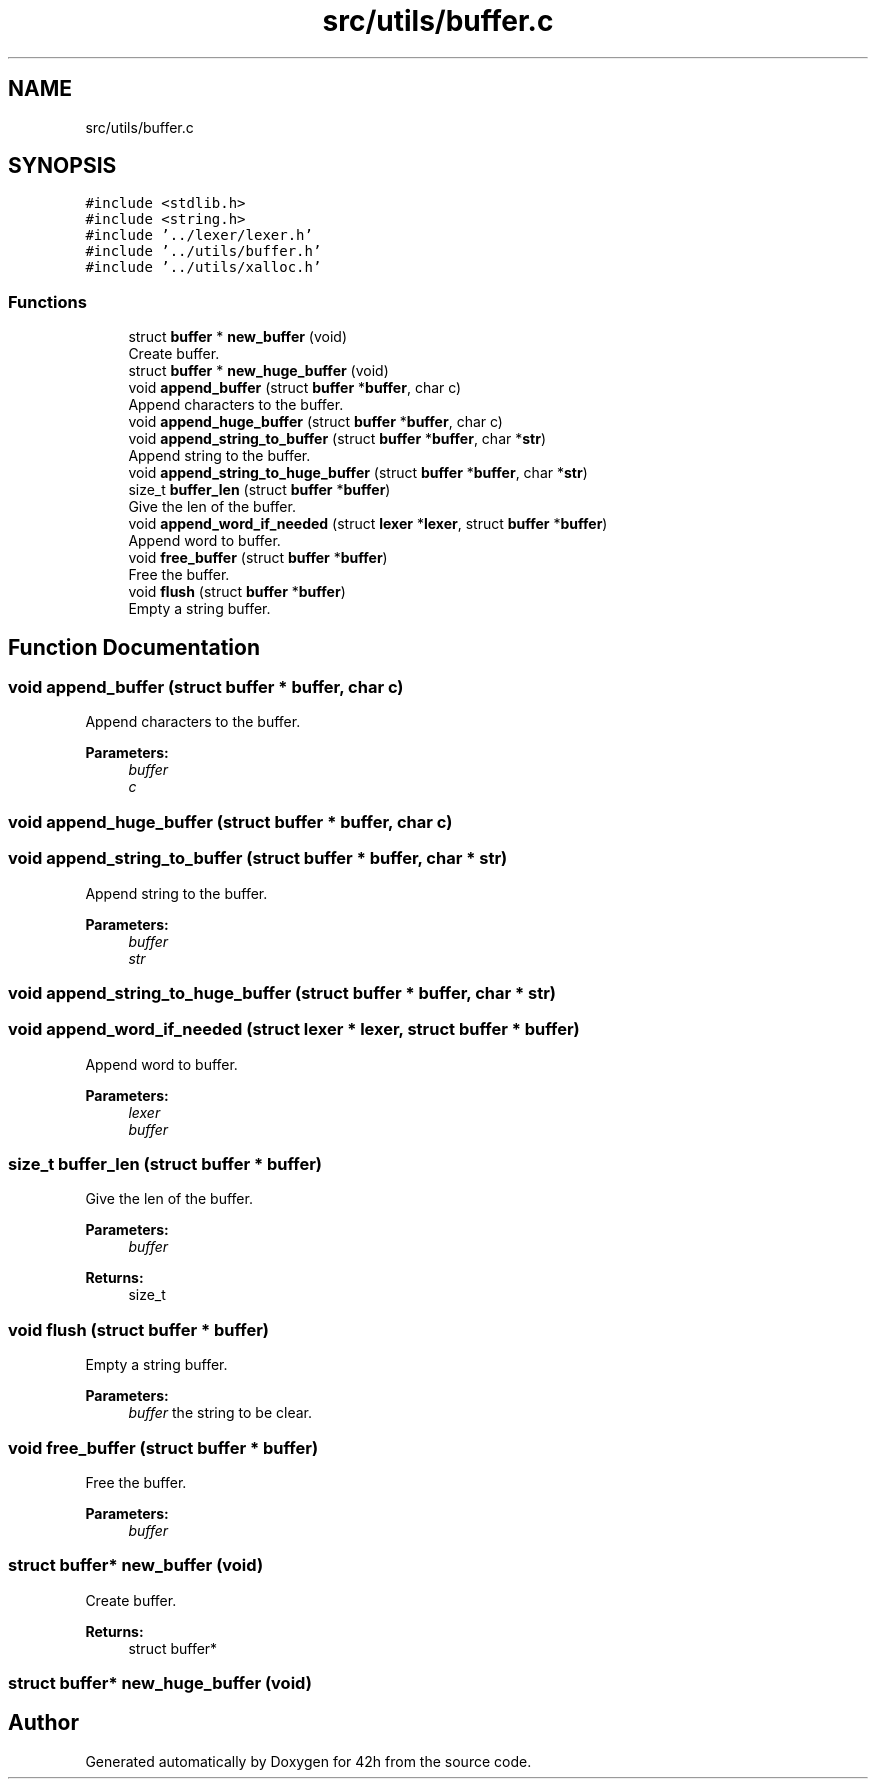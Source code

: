 .TH "src/utils/buffer.c" 3 "Mon May 25 2020" "Version v0.1" "42h" \" -*- nroff -*-
.ad l
.nh
.SH NAME
src/utils/buffer.c
.SH SYNOPSIS
.br
.PP
\fC#include <stdlib\&.h>\fP
.br
\fC#include <string\&.h>\fP
.br
\fC#include '\&.\&./lexer/lexer\&.h'\fP
.br
\fC#include '\&.\&./utils/buffer\&.h'\fP
.br
\fC#include '\&.\&./utils/xalloc\&.h'\fP
.br

.SS "Functions"

.in +1c
.ti -1c
.RI "struct \fBbuffer\fP * \fBnew_buffer\fP (void)"
.br
.RI "Create buffer\&. "
.ti -1c
.RI "struct \fBbuffer\fP * \fBnew_huge_buffer\fP (void)"
.br
.ti -1c
.RI "void \fBappend_buffer\fP (struct \fBbuffer\fP *\fBbuffer\fP, char c)"
.br
.RI "Append characters to the buffer\&. "
.ti -1c
.RI "void \fBappend_huge_buffer\fP (struct \fBbuffer\fP *\fBbuffer\fP, char c)"
.br
.ti -1c
.RI "void \fBappend_string_to_buffer\fP (struct \fBbuffer\fP *\fBbuffer\fP, char *\fBstr\fP)"
.br
.RI "Append string to the buffer\&. "
.ti -1c
.RI "void \fBappend_string_to_huge_buffer\fP (struct \fBbuffer\fP *\fBbuffer\fP, char *\fBstr\fP)"
.br
.ti -1c
.RI "size_t \fBbuffer_len\fP (struct \fBbuffer\fP *\fBbuffer\fP)"
.br
.RI "Give the len of the buffer\&. "
.ti -1c
.RI "void \fBappend_word_if_needed\fP (struct \fBlexer\fP *\fBlexer\fP, struct \fBbuffer\fP *\fBbuffer\fP)"
.br
.RI "Append word to buffer\&. "
.ti -1c
.RI "void \fBfree_buffer\fP (struct \fBbuffer\fP *\fBbuffer\fP)"
.br
.RI "Free the buffer\&. "
.ti -1c
.RI "void \fBflush\fP (struct \fBbuffer\fP *\fBbuffer\fP)"
.br
.RI "Empty a string buffer\&. "
.in -1c
.SH "Function Documentation"
.PP 
.SS "void append_buffer (struct \fBbuffer\fP * buffer, char c)"

.PP
Append characters to the buffer\&. 
.PP
\fBParameters:\fP
.RS 4
\fIbuffer\fP 
.br
\fIc\fP 
.RE
.PP

.SS "void append_huge_buffer (struct \fBbuffer\fP * buffer, char c)"

.SS "void append_string_to_buffer (struct \fBbuffer\fP * buffer, char * str)"

.PP
Append string to the buffer\&. 
.PP
\fBParameters:\fP
.RS 4
\fIbuffer\fP 
.br
\fIstr\fP 
.RE
.PP

.SS "void append_string_to_huge_buffer (struct \fBbuffer\fP * buffer, char * str)"

.SS "void append_word_if_needed (struct \fBlexer\fP * lexer, struct \fBbuffer\fP * buffer)"

.PP
Append word to buffer\&. 
.PP
\fBParameters:\fP
.RS 4
\fIlexer\fP 
.br
\fIbuffer\fP 
.RE
.PP

.SS "size_t buffer_len (struct \fBbuffer\fP * buffer)"

.PP
Give the len of the buffer\&. 
.PP
\fBParameters:\fP
.RS 4
\fIbuffer\fP 
.RE
.PP
\fBReturns:\fP
.RS 4
size_t 
.RE
.PP

.SS "void flush (struct \fBbuffer\fP * buffer)"

.PP
Empty a string buffer\&. 
.PP
\fBParameters:\fP
.RS 4
\fIbuffer\fP the string to be clear\&. 
.RE
.PP

.SS "void free_buffer (struct \fBbuffer\fP * buffer)"

.PP
Free the buffer\&. 
.PP
\fBParameters:\fP
.RS 4
\fIbuffer\fP 
.RE
.PP

.SS "struct \fBbuffer\fP* new_buffer (void)"

.PP
Create buffer\&. 
.PP
\fBReturns:\fP
.RS 4
struct buffer* 
.RE
.PP

.SS "struct \fBbuffer\fP* new_huge_buffer (void)"

.SH "Author"
.PP 
Generated automatically by Doxygen for 42h from the source code\&.
